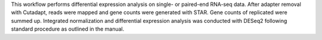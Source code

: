 This workflow performs differential expression analysis on single- or paired-end RNA-seq data. After adapter removal with Cutadapt, reads were mapped and gene counts were generated with STAR. Gene counts of replicated were summed up. Integrated normalization and differential expression analysis was conducted with DESeq2 following standard procedure as outlined in the manual.

